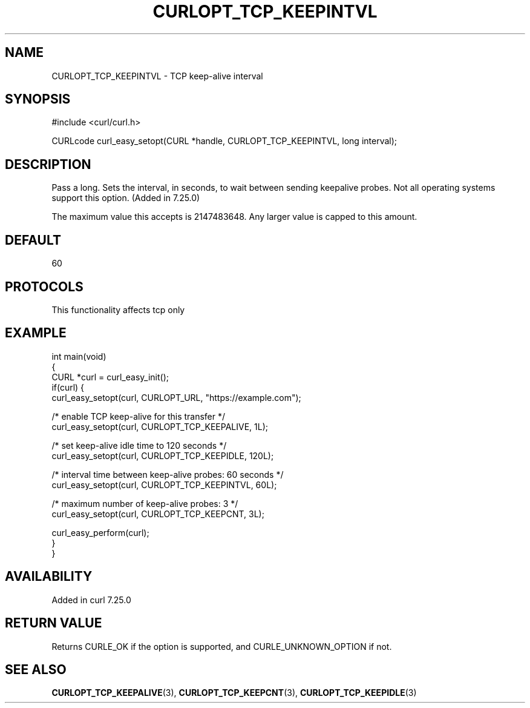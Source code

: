 .\" generated by cd2nroff 0.1 from CURLOPT_TCP_KEEPINTVL.md
.TH CURLOPT_TCP_KEEPINTVL 3 "2025-04-30" libcurl
.SH NAME
CURLOPT_TCP_KEEPINTVL \- TCP keep\-alive interval
.SH SYNOPSIS
.nf
#include <curl/curl.h>

CURLcode curl_easy_setopt(CURL *handle, CURLOPT_TCP_KEEPINTVL, long interval);
.fi
.SH DESCRIPTION
Pass a long. Sets the interval, in seconds, to wait between sending keepalive
probes. Not all operating systems support this option. (Added in 7.25.0)

The maximum value this accepts is 2147483648. Any larger value is capped to
this amount.
.SH DEFAULT
60
.SH PROTOCOLS
This functionality affects tcp only
.SH EXAMPLE
.nf
int main(void)
{
  CURL *curl = curl_easy_init();
  if(curl) {
    curl_easy_setopt(curl, CURLOPT_URL, "https://example.com");

    /* enable TCP keep-alive for this transfer */
    curl_easy_setopt(curl, CURLOPT_TCP_KEEPALIVE, 1L);

    /* set keep-alive idle time to 120 seconds */
    curl_easy_setopt(curl, CURLOPT_TCP_KEEPIDLE, 120L);

    /* interval time between keep-alive probes: 60 seconds */
    curl_easy_setopt(curl, CURLOPT_TCP_KEEPINTVL, 60L);

    /* maximum number of keep-alive probes: 3 */
    curl_easy_setopt(curl, CURLOPT_TCP_KEEPCNT, 3L);

    curl_easy_perform(curl);
  }
}
.fi
.SH AVAILABILITY
Added in curl 7.25.0
.SH RETURN VALUE
Returns CURLE_OK if the option is supported, and CURLE_UNKNOWN_OPTION if not.
.SH SEE ALSO
.BR CURLOPT_TCP_KEEPALIVE (3),
.BR CURLOPT_TCP_KEEPCNT (3),
.BR CURLOPT_TCP_KEEPIDLE (3)
